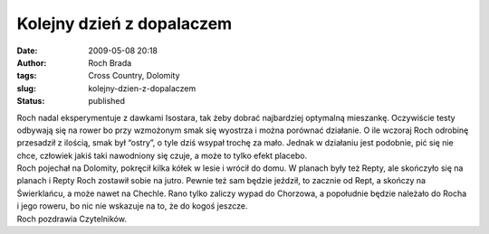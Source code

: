 Kolejny dzień z dopalaczem
##########################
:date: 2009-05-08 20:18
:author: Roch Brada
:tags: Cross Country, Dolomity
:slug: kolejny-dzien-z-dopalaczem
:status: published

| Roch nadal eksperymentuje z dawkami Isostara, tak żeby dobrać najbardziej optymalną mieszankę. Oczywiście testy odbywają się na rower bo przy wzmożonym smak się wyostrza i można porównać działanie. O ile wczoraj Roch odrobinę przesadził z ilością, smak był “ostry”, o tyle dziś wsypał trochę za mało. Jednak w działaniu jest podobnie, pić się nie chce, człowiek jakiś taki nawodniony się czuje, a może to tylko efekt placebo.
| Roch pojechał na Dolomity, pokręcił kilka kółek w lesie i wrócił do domu. W planach były też Repty, ale skończyło się na planach i Repty Roch zostawił sobie na jutro. Pewnie też sam będzie jeździł, to zacznie od Rept, a skończy na Świerklańcu, a może nawet na Chechle. Rano tylko zaliczy wypad do Chorzowa, a popołudnie będzie należało do Rocha i jego roweru, bo nic nie wskazuje na to, że do kogoś jeszcze.
| Roch pozdrawia Czytelników.
